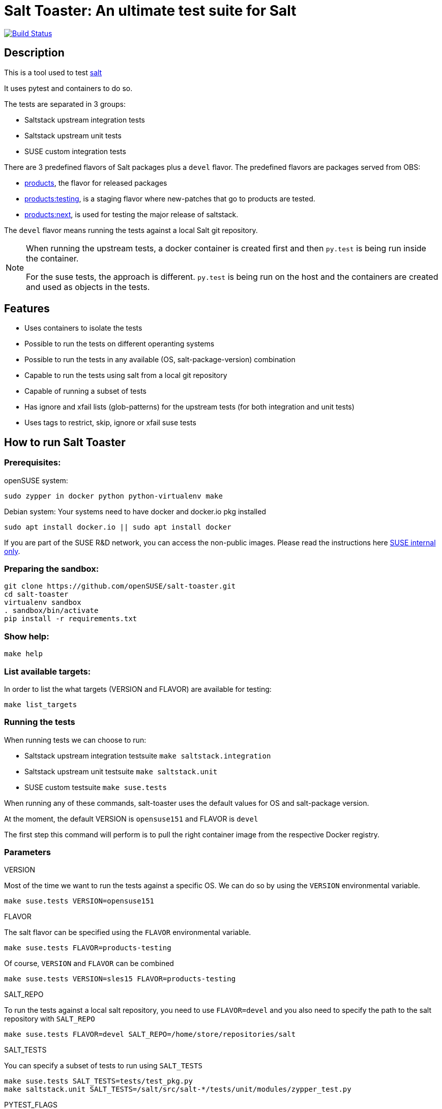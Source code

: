 = Salt Toaster: An ultimate test suite for Salt

// settings:
:page-layout: base
:idprefix:
:idseparator: -
:source-highlighter: pygments
:source-language: python
:ext-relative: {outfilesuffix}
ifndef::env-github[]
:icons: font
++++
<link rel="stylesheet"  href="http://cdnjs.cloudflare.com/ajax/libs/font-awesome/3.1.0/css/font-awesome.min.css">
++++
endif::[]
ifdef::env-github[]
:status:
:outfilesuffix: .adoc
:caution-caption: :fire:
:important-caption: :exclamation:
:note-caption: :paperclip:
:tip-caption: :bulb:
:warning-caption: :warning:
endif::[]

image:https://api.travis-ci.org/openSUSE/salt-toaster.svg?branch=master[Build Status, link=https://travis-ci.org/openSUSE/salt-toaster]

== Description

This is a tool used to test https://github.com/saltstack/salt/[salt]

It uses pytest and containers to do so.

The tests are separated in 3 groups:

 - Saltstack upstream integration tests
 - Saltstack upstream unit tests
 - SUSE custom integration tests

There are 3 predefined flavors of Salt packages plus a `devel` flavor.
The predefined flavors are packages served from OBS:

 - https://build.opensuse.org/package/show/systemsmanagement:saltstack:products/salt[products], the flavor for released packages
 - https://build.opensuse.org/package/show/systemsmanagement:saltstack:products:testing/salt[products:testing], is a staging flavor where new-patches that go to products are tested.
 - https://build.opensuse.org/package/show/systemsmanagement:saltstack:products:next/salt[products:next], is used for testing the major release of saltstack.

The `devel` flavor means running the tests against a local Salt git repository.

[NOTE]
====
When running the upstream tests, a docker container is created first and then `py.test` is being run inside the container.

For the suse tests, the approach is different. `py.test` is being run on the host and the containers are created and used as objects in the tests.
====


== Features

 - Uses containers to isolate the tests
 - Possible to run the tests on different operanting systems
 - Possible to run the tests in any available (OS, salt-package-version) combination
 - Capable to run the tests using salt from a local git repository
 - Capable of running a subset of tests
 - Has ignore and xfail lists (glob-patterns) for the upstream tests (for both integration and unit tests)
 - Uses tags to restrict, skip, ignore or xfail suse tests


== How to run Salt Toaster

=== Prerequisites:

openSUSE system:

[source,bash]
----
sudo zypper in docker python python-virtualenv make
----

Debian system:
Your systems need to have docker and docker.io pkg installed

[source,bash]
----
sudo apt install docker.io || sudo apt install docker
----

If you are part of the SUSE R&D network, you can access the non-public images. Please read the instructions here link:README_SUSE{ext-relative}[SUSE internal only].

=== Preparing the sandbox:

[source,bash]
----
git clone https://github.com/openSUSE/salt-toaster.git
cd salt-toaster
virtualenv sandbox
. sandbox/bin/activate
pip install -r requirements.txt
----

=== Show help:

[source,bash]
----
make help
----

=== List available targets:

In order to list the what targets (VERSION and FLAVOR) are available for testing:

[source,bash]
----
make list_targets
----

=== Running the tests

When running tests we can choose to run:

    - Saltstack upstream integration testsuite `make saltstack.integration`
    - Saltstack upstream unit testsuite `make saltstack.unit`
    - SUSE custom testsuite `make suse.tests`

When running any of these commands, salt-toaster uses the default values for OS and salt-package version.

At the moment, the default VERSION is `opensuse151` and FLAVOR is `devel`

The first step this command will perform is to pull the right container image from the respective Docker registry.

=== Parameters

.VERSION
Most of the time we want to run the tests against a specific OS.
We can do so by using the `VERSION` environmental variable.

----
make suse.tests VERSION=opensuse151
----

.FLAVOR
The salt flavor can be specified using the `FLAVOR` environmental variable.

----
make suse.tests FLAVOR=products-testing
----

Of course, `VERSION` and `FLAVOR` can be combined

----
make suse.tests VERSION=sles15 FLAVOR=products-testing
----

.SALT_REPO
To run the tests against a local salt repository, you need to use `FLAVOR=devel` and you also need to specify the path to the salt repository with `SALT_REPO`

----
make suse.tests FLAVOR=devel SALT_REPO=/home/store/repositories/salt
----

.SALT_TESTS
You can specify a subset of tests to run using `SALT_TESTS`

----
make suse.tests SALT_TESTS=tests/test_pkg.py
make saltstack.unit SALT_TESTS=/salt/src/salt-*/tests/unit/modules/zypper_test.py
----

.PYTEST_FLAGS
You can pass extra py.test parameters using `PYTEST_FLAGS`

----
make suse.tests SALT_TESTS=tests/test_pkg.py PYTEST_FLAGS=-x
----

.DESTRUCTIVE_TESTS
Salt tests marked as "destructive" tests are currently disabled by default. If you want to run then, simple set `DESTRUCTIVE_TESTS=True`

----
make saltstack.integration DESTRUCTIVE_TESTS=True
----

.EXPENSIVE_TESTS
Salt tests marked as "expensive" tests are currently disabled by default. If you want to run then, simple set `EXPENSIVE_TESTS=True`

----
make saltstack.integration EXPENSIVE_TESTS=True
----

[NOTE]
====
When running the `suse.tests`, `SALT_TESTS` must be a path relative to the current folder (salt-toaster)

When running the `saltstack.unit` or `saltstack.integration`, `SALT_TESTS` must be a path inside the docker container pointing to where the salt source code is extracted. Using a pattern like in the example above should always match independent of the salt-package version.
====

[cols="1,1a"]
.Available public targets (`VERSION` and `FLAVOR`):
|===
| VERSION | opensuse423, opensuse150, opensuse151, tumbleweed, centos7
| FLAVOR  | devel
|===

.Available SUSE private (R&D network only) targets (`VERSION` and `FLAVOR`):
|===
| VERSION | rhel6, rhel7, sles11sp3, sles11sp4, sles12, sles12sp1, sles12sp3, sles15, sles15sp1
| FLAVOR  | products, products-testing, products-next, devel
|===

.DOCKER_CPUS and DOCKER_MEM

With these two parameters you can limit the resouce usage of the spun up Docker container. Examples would be `2G` or `512M` for `DOCKER_MEM` and `1` or `2.5` for `DOCKER_CPUS`. Where the number provided for `DOCKER_CPUS` would the number of host CPUs the container should able to use.

Please take a look at the official https://docs.docker.com/config/containers/resource_constraints/[Docker documentation] for more information about https://docs.docker.com/config/containers/resource_constraints/#limit-a-containers-access-to-memory[DOCKER_MEM] and https://docs.docker.com/config/containers/resource_constraints/#cpu[DOCKER_CPUS]

== Examples

.Run docker shell in specific local image

    make docker_shell VERSION=sles12sp1 FLAVOR=products

.Run docker shell in repository image based on version and bind rpdb port

    make docker_shell RPDB_PORT="4444" VERSION=sles12sp1 FLAVOR=products

.Run a specific suse test using a local salt repository and sles12sp1

    make -s suse.tests VERSION=sles12sp1 FLAVOR=devel SALT_TESTS="tests/test_pkg.py::test_pkg_info_available"

.Run a subset of upstream unit tests

    make saltstack.unit VERSION=sles12sp1 FLAVOR=products SALT_TESTS=/salt/src/salt-devel/tests/unit/modules/zypper_test.py

.Run all upstream integration tests

    make saltstack.integration VERSION=sles12sp1 FLAVOR=products

== Advanced Usage:

Please read the link:README_ADVANCED{ext-relative}[ADVANCED README]
